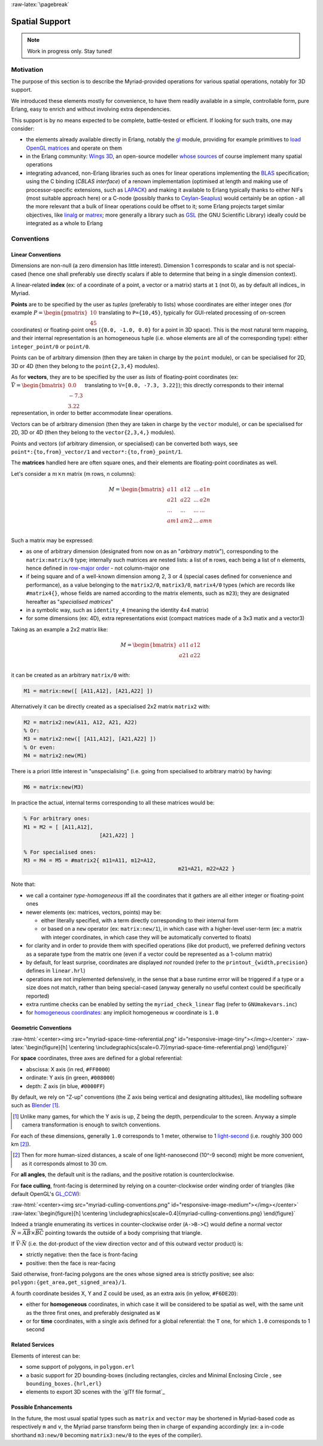 :raw-latex:`\pagebreak`


.. _spatial:

Spatial Support
===============


.. Note:: Work in progress only. Stay tuned!


Motivation
----------

The purpose of this section is to describe the Myriad-provided operations for various spatial operations, notably for 3D support.

We introduced these elements mostly for convenience, to have them readily available in a simple, controllable form, pure Erlang, easy to enrich and without involving extra dependencies.

This support is by no means expected to be complete, battle-tested or efficient. If looking for such traits, one may consider:

- the elements already available directly in Erlang, notably the `gl <https://erlang.org/doc/man/gl.html>`_ module, providing for example primitives to `load OpenGL matrices <https://erlang.org/doc/man/gl.html#loadTransposeMatrixd-1>`_ and operate on them
- in the Erlang community: `Wings 3D <http://www.wings3d.com/>`_, an open-source modeller `whose sources <https://github.com/dgud/wings/tree/master/src>`_ of course implement many spatial operations

- integrating advanced, non-Erlang libraries such as ones for linear operations implementing the `BLAS <https://en.wikipedia.org/wiki/Basic_Linear_Algebra_Subprograms>`_ specification; using the C binding (*CBLAS interface*) of a renown implementation (optimised at length and making use of processor-specific extensions, such as `LAPACK <https://en.wikipedia.org/wiki/LAPACK>`_) and making it available to Erlang typically thanks to either NIFs (most suitable approach here) or a C-node (possibly thanks to `Ceylan-Seaplus <http://seaplus.esperide.org>`_) would certainly be an option - all the more relevant that a bulk of linear operations could be offset to it; some Erlang projects target similar objectives, like `linalg <https://github.com/sklassen/erlang-linalg-native>`_ or `matrex <https://github.com/versilov/matrex>`_; more generally a library such as `GSL <https://www.gnu.org/software/gsl/>`_ (the GNU Scientific Library) ideally could be integrated as a whole to Erlang


Conventions
-----------


Linear Conventions
..................

Dimensions are non-null (a zero dimension has little interest). Dimension 1 corresponds to scalar and is not special-cased (hence one shall preferably use directly scalars if able to determine that being in a single dimension context).

A linear-related **index** (ex: of a coordinate of a point, a vector or a matrix) starts at ``1`` (not 0), as by default all indices_ in Myriad.

.. Coordinates can be specified as ``linear:any_coordinate/0``, i.e. either ``linear:integer_coordinate/0`` (meaning ``integer/0``) or, more often ``linear:coordinate/0``, i.e. ``float/0`` (hence double-precision floating point values); internally all coordinates are ``float/0``.

**Points** are to be specified by the user as *tuples* (preferably to lists) whose coordinates are either integer ones (for example :math:`P = \begin{pmatrix} 10 \\ 45\end{pmatrix}` translating to ``P={10,45}``, typically for GUI-related processing of on-screen coordinates) or floating-point ones (``{0.0, -1.0, 0.0}`` for a point in 3D space). This is the most natural term mapping, and their internal representation is an homogeneous tuple (i.e. whose elements are all of the corresponding type): either ``integer_point/0`` or ``point/0``.

Points can be of arbitrary dimension (then they are taken in charge by the ``point`` module), or can be specialised for 2D, 3D or 4D (then they belong to the ``point{2,3,4}`` modules).


.. As for vectors, they are to be specified by the user as *lists* of any-coordinates, i.e. integer or floating-point ones, possibly mixed (ex: ``[0.0, -7, 3.22]``); this directly corresponds their internal representation, in order to better accommodate arbitrary dimensions and linear operations.

As for **vectors**, they are to be specified by the user as *lists* of floating-point coordinates (ex: :math:`\vec{V} = \begin{bmatrix} 0.0 \\ -7.3 \\ 3.22\end{bmatrix}` translating to ``V=[0.0, -7.3, 3.22]``); this directly corresponds to their internal representation, in order to better accommodate linear operations.

Vectors can be of arbitrary dimension (then they are taken in charge by the ``vector`` module), or can be specialised for 2D, 3D or 4D (then they belong to the ``vector{2,3,4,}`` modules).


Points and vectors (of arbitrary dimension, or specialised) can be converted both ways, see ``point*:{to,from}_vector/1`` and ``vector*:{to,from}_point/1``.


The **matrices** handled here are often square ones, and their elements are floating-point coordinates as well.

Let's consider a :math:`m × n` matrix (m rows, n columns):

.. math::
 M = \begin{bmatrix}
		a11 & a12 & ... & a1n \\
		a21 & a22 & ... & a2n \\
		... & ... & ... & ... \\
		am1 & am2 & ... & amn \\
	 \end{bmatrix}


Such a matrix may be expressed:

- as one of arbitrary dimension (designated from now on as an "*arbitrary matrix*"), corresponding to the ``matrix:matrix/0`` type; internally such matrices are nested lists: a list of ``m`` rows, each being a list of ``n`` elements, hence defined in `row-major order <https://en.wikipedia.org/wiki/Row-_and_column-major_order>`_ - not column-major one
- if being square and of a well-known dimension among 2, 3 or 4 (special cases defined for convenience and performance), as a value belonging to the ``matrix2/0``, ``matrix3/0``, ``matrix4/0`` types (which are records like ``#matrix4{}``, whose fields are named according to the matrix elements, such as ``m23``); they are designated hereafter as "*specialised matrices*"
- in a symbolic way, such as ``identity_4`` (meaning the identity 4x4 matrix)
- for some dimensions (ex: 4D), extra representations exist (compact matrices made of a 3x3 matix and a vector3)


Taking as an example a 2x2 matrix like:

.. math::
 M = \begin{bmatrix}
		a11 & a12 \\
		a21 & a22 \\
	 \end{bmatrix}

it can be created as an arbitrary ``matrix/0`` with:

.. code:: erlang

 M1 = matrix:new([ [A11,A12], [A21,A22] ])


Alternatively it can be directly created as a specialised 2x2 matrix ``matrix2`` with:

.. code:: erlang

 M2 = matrix2:new(A11, A12, A21, A22)
 % Or:
 M3 = matrix2:new([ [A11,A12], [A21,A22] ])
 % Or even:
 M4 = matrix2:new(M1)


There is a priori little interest in "unspecialising" (i.e. going from specialised to arbitrary matrix) by having:

.. code:: erlang

 M6 = matrix:new(M3)


In practice the actual, internal terms corresponding to all these matrices would be:

.. code:: erlang

 % For arbitrary ones:
 M1 = M2 = [ [A11,A12],
			 [A21,A22] ]

 % For specialised ones:
 M3 = M4 = M5 = #matrix2{ m11=A11, m12=A12,
						  m21=A21, m22=A22 }


Note that:

- we call a container *type-homogeneous* iff all the coordinates that it gathers are all either integer or floating-point ones
- newer elements (ex: matrices, vectors, points) may be:

  - either literally specified, with a term directly corresponding to their internal form
  - or based on a ``new`` operator (ex: ``matrix:new/1``), in which case with a higher-level user-term (ex: a matrix with integer coordinates, in which case they will be automatically converted to floats)
- for clarity and in order to provide them with specified operations (like dot product), we preferred defining vectors as a separate type from the matrix one (even if a vector could be represented as a 1-column matrix)
- by default, for least surprise, coordinates are displayed *not* rounded (refer to the ``printout_{width,precision}`` defines in ``linear.hrl``)
- operations are not implemented defensively, in the sense that a base runtime error will be triggered if a type or a size does not match, rather than being special-cased (anyway generally no useful context could be specifically reported)
- extra runtime checks can be enabled by setting the ``myriad_check_linear`` flag (refer to ``GNUmakevars.inc``)
- for `homogeneous coordinates <https://en.wikipedia.org/wiki/Homogeneous_coordinates#Use_in_computer_graphics_and_computer_vision>`_: any implicit homogeneous `w` coordinate is ``1.0``



Geometric Conventions
.....................

:raw-html:`<center><img src="myriad-space-time-referential.png" id="responsive-image-tiny"></img></center>`
:raw-latex:`\begin{figure}[h] \centering \includegraphics[scale=0.7]{myriad-space-time-referential.png} \end{figure}`

For **space** coordinates, three axes are defined for a global referential:

- abscissa: X axis (in red, ``#FF0000``)
- ordinate: Y axis (in green, ``#008000``)
- depth: Z axis (in blue, ``#0000FF``)

By default, we rely on "Z-up" conventions (the Z axis being vertical and designating altitudes), like modelling software such as `Blender <https://www.blender.org/>`_ [#]_.

.. [#] Unlike many games, for which the Y axis is up, Z being the depth, perpendicular to the screen. Anyway a simple camera transformation is enough to switch conventions.

For each of these dimensions, generally ``1.0`` corresponds to 1 meter, otherwise to 1 `light-second <https://en.wikipedia.org/wiki/Light-second>`_ (i.e. roughly 300 000 km [#]_).

.. [#] Then for more human-sized distances, a scale of one light-nanosecond (10^-9 second) might be more convenient, as it corresponds almost to 30 cm.

For **all angles**, the default unit is the radians, and the positive rotation is counterclockwise.


For **face culling**, front-facing is determined by relying on a counter-clockwise order winding order of triangles (like default OpenGL's `GL_CCW <https://www.khronos.org/opengl/wiki/Face_Culling>`_):

:raw-html:`<center><img src="myriad-culling-conventions.png" id="responsive-image-medium"></img></center>`
:raw-latex:`\begin{figure}[h] \centering \includegraphics[scale=0.4]{myriad-culling-conventions.png} \end{figure}`


..  Examples:
 .. math:: ax^2 + bx + c = 0
 .. :math:`\frac{ \sum_{t=0}^{N}f(t,k) }{N}`

Indeed a triangle enumerating its vertices in counter-clockwise order (``A->B->C``) would define a normal vector :math:`\vec{N}=\overrightarrow{AB}\times\overrightarrow{BC}` pointing towards the outside of a body comprising that triangle.

If :math:`\vec{V}\cdot\vec{N}` (i.e. the dot-product of the view direction vector and of this outward vector product) is:

- strictly negative: then the face is front-facing
- positive: then the face is rear-facing

Said otherwise, front-facing polygons are the ones whose signed area is strictly positive; see also: ``polygon:{get_area,get_signed_area}/1``.

A fourth coordinate besides X, Y and Z could be used, as an extra axis (in yellow, ``#F6DE2D``):

- either for **homogeneous** coordinates, in which case it will be considered to be spatial as well, with the same unit as the three first ones, and preferably designated as ``W``
- or for **time** coordinates, with a single axis defined for a global referential: the ``T`` one, for which ``1.0`` corresponds to 1 second



Related Services
................

Elements of interest can be:

- some support of polygons, in ``polygon.erl``
- a basic support for 2D bounding-boxes (including rectangles, circles and Minimal Enclosing Circle , see ``bounding_boxes.{hrl,erl}``
- elements to export 3D scenes with the `glTf file format`_



Possible Enhancements
.....................

In the future, the most usual spatial types such as ``matrix`` and ``vector`` may be shortened in Myriad-based code as respectively ``m`` and ``v``, the Myriad parse transform being then in charge of expanding accordingly (ex: a in-code shorthand ``m3:new/0`` becoming ``matrix3:new/0`` to the eyes of the compiler).
